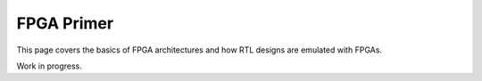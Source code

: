 FPGA Primer
===========

This page covers the basics of FPGA architectures and how RTL designs are
emulated with FPGAs.

Work in progress.
